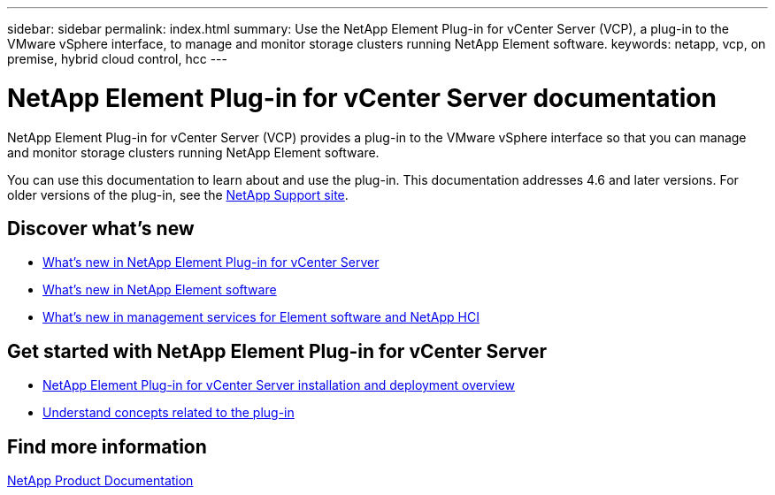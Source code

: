 ---
sidebar: sidebar
permalink: index.html
summary: Use the NetApp Element Plug-in for vCenter Server (VCP), a plug-in to the VMware vSphere interface, to manage and monitor storage clusters running NetApp Element software.
keywords: netapp, vcp, on premise, hybrid cloud control, hcc
---

= NetApp Element Plug-in for vCenter Server documentation
:hardbreaks:
:nofooter:
:icons: font
:linkattrs:
:imagesdir: ../media/

[.lead]
NetApp Element Plug-in for vCenter Server (VCP) provides a plug-in to the VMware vSphere interface so that you can manage and monitor storage clusters running NetApp Element software.

You can use this documentation to learn about and use the plug-in. This documentation addresses 4.6 and later versions. For older versions of the plug-in, see the https://mysupport.netapp.com/documentation/productlibrary/index.html?productID=62701[NetApp Support site].

== Discover what's new

* link:rn_whatsnew_vcp.html[What's new in NetApp Element Plug-in for vCenter Server]
* http://docs.netapp.com/sfe-122/index.jsp[What's new in NetApp Element software^]
* https://kb.netapp.com/Advice_and_Troubleshooting/Data_Storage_Software/Management_services_for_Element_Software_and_NetApp_HCI/Management_Services_Release_Notes[What's new in management services for Element software and NetApp HCI^]

== Get started with NetApp Element Plug-in for vCenter Server

* link:vcp_task_getstarted.html[NetApp Element Plug-in for vCenter Server installation and deployment overview]
* link:concept_vcp_product_overview.html[Understand concepts related to the plug-in]

[discrete]
== Find more information
https://www.netapp.com/support-and-training/documentation/[NetApp Product Documentation^]
